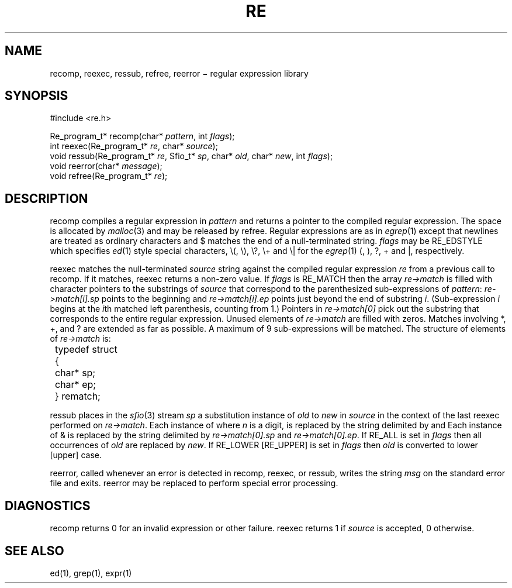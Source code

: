 .fp 5 CW
.de Af
.ds ;G \\*(;G\\f\\$1\\$3\\f\\$2
.if !\\$4 .Af \\$2 \\$1 "\\$4" "\\$5" "\\$6" "\\$7" "\\$8" "\\$9"
..
.de aF
.ie \\$3 .ft \\$1
.el \{\
.ds ;G \&
.nr ;G \\n(.f
.Af "\\$1" "\\$2" "\\$3" "\\$4" "\\$5" "\\$6" "\\$7" "\\$8" "\\$9"
\\*(;G
.ft \\n(;G \}
..
.de L
.aF 5 \\n(.f "\\$1" "\\$2" "\\$3" "\\$4" "\\$5" "\\$6" "\\$7"
..
.de LR
.aF 5 1 "\\$1" "\\$2" "\\$3" "\\$4" "\\$5" "\\$6" "\\$7"
..
.de RL
.aF 1 5 "\\$1" "\\$2" "\\$3" "\\$4" "\\$5" "\\$6" "\\$7"
..
.de EX		\" start example
.ta 1i 2i 3i 4i 5i 6i
.PP
.RS
.PD 0
.ft 5
.nf
..
.de EE		\" end example
.fi
.ft
.PD
.RE
.PP
..
.TH RE 3
.SH NAME
recomp, reexec, ressub, refree, reerror \(mi regular expression library
.SH SYNOPSIS
.EX
#include <re.h>

Re_program_t* recomp(char* \fIpattern\fP, int \fIflags\fP);
int reexec(Re_program_t* \fIre\fP, char* \fIsource\fP);
void ressub(Re_program_t* \fIre\fP, Sfio_t* \fIsp\fP, char* \fIold\fP, char* \fInew\fP, int \fIflags\fP);
void reerror(char* \fImessage\fP);
void refree(Re_program_t* \fIre\fP);
.EE
.SH DESCRIPTION
.L recomp
compiles a regular expression in
.I pattern
and returns a pointer to the compiled regular expression.
The space is allocated by
.IR malloc (3)
and may be released by
.LR refree .
Regular expressions are as in
.IR egrep (1)
except that newlines are treated as ordinary
characters and
.L $
matches the end of a null-terminated string.
.I flags
may be
.L RE_EDSTYLE
which specifies
.IR ed (1)
style special characters,
.LR \e( ,
.LR \e) ,
.LR \e? ,
.L \e+
and
.L \e|
for the
.IR egrep (1)
.LR ( ,
.LR ) ,
.LR ? ,
.L +
and
.LR | ,
respectively.
.PP
.L reexec
matches the null-terminated
.I source
string against the compiled regular expression
.I re
from a previous call to
.LR recomp .
If it matches,
.L reexec
returns a non-zero value.
If
.I flags
is
.L RE_MATCH
then the array
.I re\->match
is filled with character pointers to the substrings of
.I source
that correspond to the
parenthesized sub-expressions of
.IR pattern :
.I re\->match[i].sp
points to the beginning and
.I re\->match[i].ep
points just beyond
the end of substring
.IR i .
(Sub-expression
.I i
begins at the
.IR i th
matched left parenthesis, counting from 1.)
Pointers in
.I re\->match[0]
pick out the substring that corresponds to
the entire regular expression.
Unused elements of
.I re\->match
are filled with zeros.
Matches involving
.LR * ,
.LR + ,
and
.L ?
are extended as far as possible.
A maximum of 9 sub-expressions will be matched.
The structure of elements of
.I re\->match
is:
.nf
.ta 8n
	typedef struct
	{
		char* sp;
		char* ep;
	} rematch;
.fi
.LP
.L ressub
places in the
.IR sfio (3)
stream
.I sp
a substitution instance of
.I old
to
.I new
in
.I source
in the context of the last
.L reexec
performed on
.IR re\->match .
Each instance of
.LI \e n ,
where
.I n
is a digit, is replaced by the
string delimited by
.LI re\->match[ n ].sp
and
.LI re\->match[ n ].ep .
Each instance of
.L &
is replaced by the string delimited by
.I re\->match[0].sp
and
.IR re\->match[0].ep .
If
.L RE_ALL
is set in
.I flags
then all occurrences of
.I old
are replaced by
.IR new .
If
.L RE_LOWER
.RL [ RE_UPPER ]
is set in
.I flags
then
.I old
is converted to lower [upper] case.
.LP
.L reerror,
called whenever an error is detected in
.L recomp,
.L reexec,
or
.L ressub,
writes the string
.I msg
on the standard error file and exits.
.L reerror
may be replaced to perform
special error processing.
.SH DIAGNOSTICS
.L recomp
returns 0 for an invalid expression or other failure.
.L reexec
returns 1 if
.I source
is accepted, 0 otherwise.
.SH "SEE ALSO"
ed(1), grep(1), expr(1)
